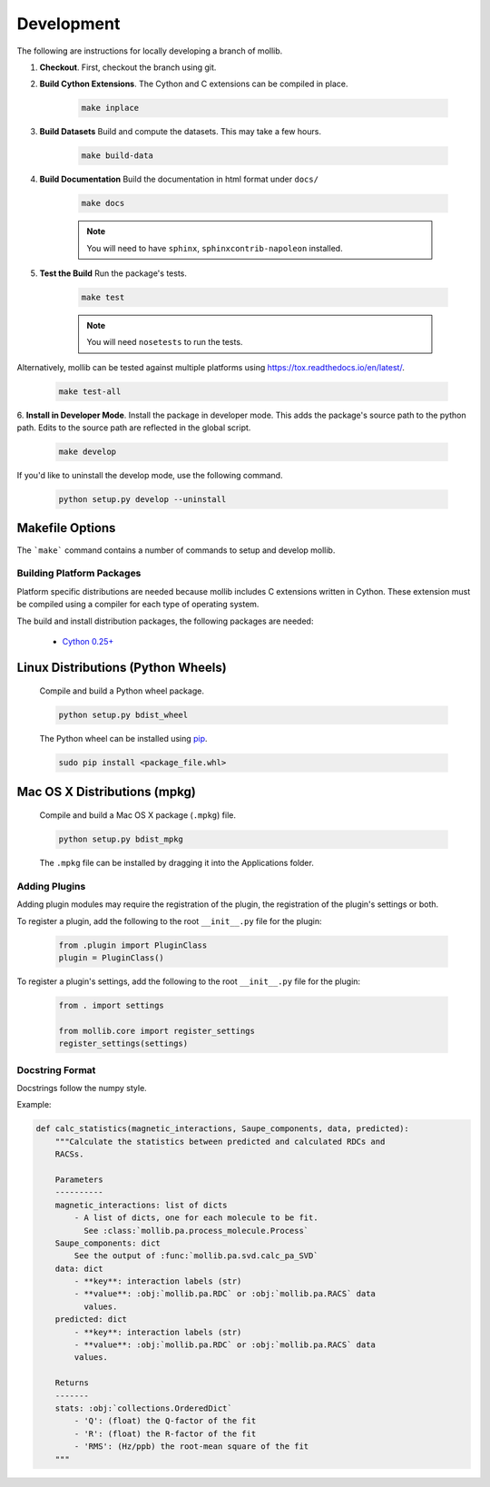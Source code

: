 Development
###########

The following are instructions for locally developing a branch of mollib.

1. **Checkout**. First, checkout the branch using git.

2. **Build Cython Extensions**. The Cython and C extensions can be compiled in
   place.

    ..  code-block:: shell-session

        make inplace

3. **Build Datasets** Build and compute the datasets. This may take a few hours.

    .. code-block:: shell-session

        make build-data

4. **Build Documentation** Build the documentation in html format under
   ``docs/``

    .. code-block:: shell-session

        make docs

    .. note:: You will need to have ``sphinx``, ``sphinxcontrib-napoleon``
              installed.

5. **Test the Build** Run the package's tests.

    .. code-block:: shell-session

        make test

    .. note:: You will need ``nosetests`` to run the tests.

Alternatively, mollib can be tested against multiple platforms using
`https://tox.readthedocs.io/en/latest/ <tox>`_.

    .. code-block:: shell-session

        make test-all

6. **Install in Developer Mode**. Install the package in developer mode. This
adds the package's source path to the python path. Edits to the source path
are reflected in the global script.

    .. code-block:: shell-session

        make develop

If you'd like to uninstall the develop mode, use the following command.

    .. code-block:: shell-session

        python setup.py develop --uninstall

Makefile Options
================

The ```make``` command contains a number of commands to setup and develop
mollib.

    .. include:: cli/output/make_help.rst

Building Platform Packages
**************************

Platform specific distributions are needed because mollib includes C extensions
written in Cython. These extension must be compiled using a compiler for each
type of operating system.

The build and install distribution packages, the following packages are needed:

    - `Cython 0.25+ <http://cython.org>`_

Linux Distributions (Python Wheels)
===================================

    Compile and build a Python wheel package.

    .. code-block:: shell-session

        python setup.py bdist_wheel

    The Python wheel can be installed using
    `pip <https://pypi.python.org/pypi/pip>`_.

    .. code-block:: shell-session

        sudo pip install <package_file.whl>

Mac OS X Distributions (mpkg)
=============================

    Compile and build a Mac OS X package (``.mpkg``) file.

    .. code-block:: shell-session

        python setup.py bdist_mpkg

    The ``.mpkg`` file can be installed by dragging it into the Applications
    folder.


Adding Plugins
**************

Adding plugin modules may require the registration of the plugin, the
registration of the plugin's settings or both.

To register a plugin, add the following to the root ``__init__.py`` file for
the plugin:

    .. code-block:: python

        from .plugin import PluginClass
        plugin = PluginClass()

To register a plugin's settings, add the following to the root ``__init__.py``
file for the plugin:

    .. code-block:: python

        from . import settings

        from mollib.core import register_settings
        register_settings(settings)

Docstring Format
****************

Docstrings follow the numpy style.

Example:

.. code-block:: python

    def calc_statistics(magnetic_interactions, Saupe_components, data, predicted):
        """Calculate the statistics between predicted and calculated RDCs and
        RACSs.

        Parameters
        ----------
        magnetic_interactions: list of dicts
            - A list of dicts, one for each molecule to be fit.
              See :class:`mollib.pa.process_molecule.Process`
        Saupe_components: dict
            See the output of :func:`mollib.pa.svd.calc_pa_SVD`
        data: dict
            - **key**: interaction labels (str)
            - **value**: :obj:`mollib.pa.RDC` or :obj:`mollib.pa.RACS` data
              values.
        predicted: dict
            - **key**: interaction labels (str)
            - **value**: :obj:`mollib.pa.RDC` or :obj:`mollib.pa.RACS` data
            values.

        Returns
        -------
        stats: :obj:`collections.OrderedDict`
            - 'Q': (float) the Q-factor of the fit
            - 'R': (float) the R-factor of the fit
            - 'RMS': (Hz/ppb) the root-mean square of the fit
        """